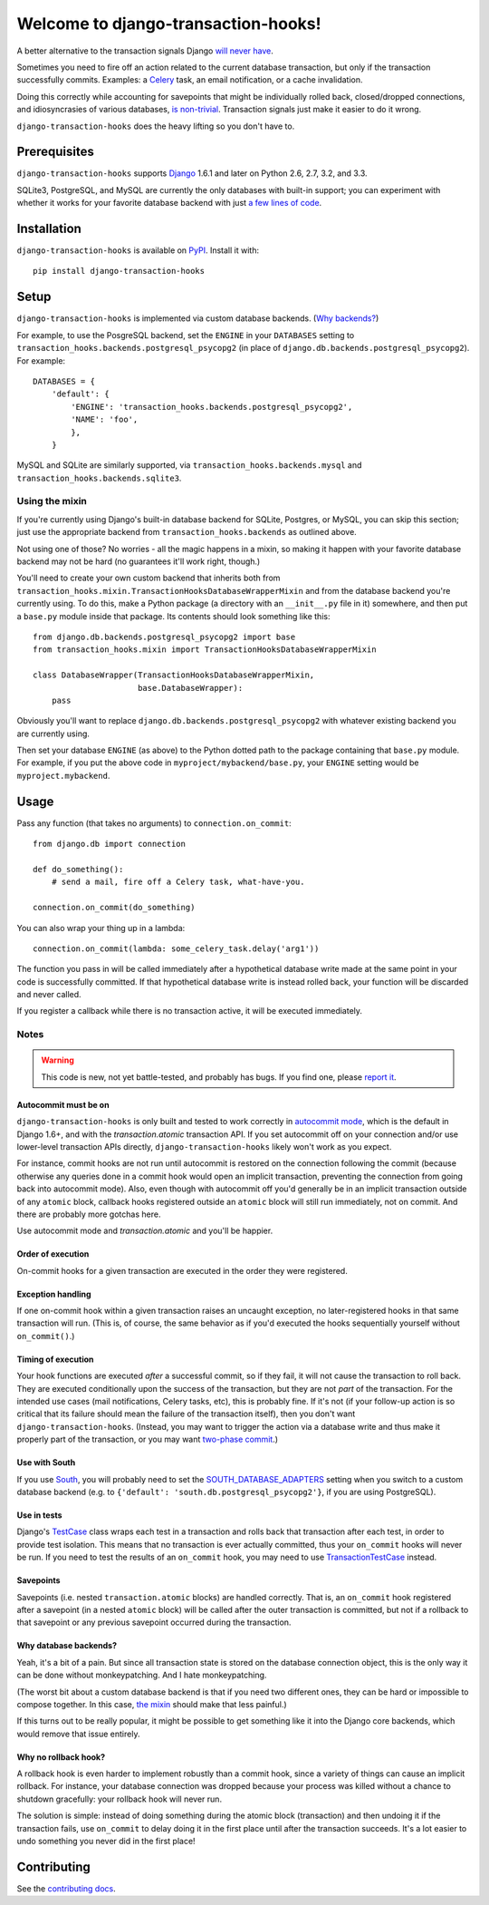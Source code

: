 Welcome to django-transaction-hooks!
====================================

A better alternative to the transaction signals Django `will never have`_.

Sometimes you need to fire off an action related to the current database
transaction, but only if the transaction successfully commits. Examples: a
`Celery`_ task, an email notification, or a cache invalidation.

Doing this correctly while accounting for savepoints that might be individually
rolled back, closed/dropped connections, and idiosyncrasies of various
databases, `is non-trivial`_. Transaction signals just make it easier to do it
wrong.

``django-transaction-hooks`` does the heavy lifting so you don't have to.

.. _will never have: https://code.djangoproject.com/ticket/14051
.. _Celery: http://www.celeryproject.org/
.. _is non-trivial: https://github.com/aaugustin/django-transaction-signals


Prerequisites
-------------

``django-transaction-hooks`` supports `Django`_ 1.6.1 and later on Python 2.6,
2.7, 3.2, and 3.3.

SQLite3, PostgreSQL, and MySQL are currently the only databases with built-in
support; you can experiment with whether it works for your favorite database
backend with just `a few lines of code`_.

.. _Django: http://www.djangoproject.com/


Installation
------------

``django-transaction-hooks`` is available on `PyPI`_. Install it with::

    pip install django-transaction-hooks

.. _PyPI: https://pypi.python.org/pypi/django-transaction-hooks/


Setup
-----

``django-transaction-hooks`` is implemented via custom database backends. (`Why
backends?`_)

For example, to use the PosgreSQL backend, set the ``ENGINE`` in your
``DATABASES`` setting to ``transaction_hooks.backends.postgresql_psycopg2`` (in
place of ``django.db.backends.postgresql_psycopg2``). For example::

    DATABASES = {
        'default': {
            'ENGINE': 'transaction_hooks.backends.postgresql_psycopg2',
            'NAME': 'foo',
            },
        }

MySQL and SQLite are similarly supported, via
``transaction_hooks.backends.mysql`` and
``transaction_hooks.backends.sqlite3``.

.. _a few lines of code:
.. _the mixin:

Using the mixin
~~~~~~~~~~~~~~~

If you're currently using Django's built-in database backend for SQLite,
Postgres, or MySQL, you can skip this section; just use the appropriate backend
from ``transaction_hooks.backends`` as outlined above.

Not using one of those? No worries - all the magic happens in a mixin, so
making it happen with your favorite database backend may not be hard (no
guarantees it'll work right, though.)

You'll need to create your own custom backend that inherits both from
``transaction_hooks.mixin.TransactionHooksDatabaseWrapperMixin`` and from the
database backend you're currently using. To do this, make a Python package (a
directory with an ``__init__.py`` file in it) somewhere, and then put a
``base.py`` module inside that package. Its contents should look something like
this::

    from django.db.backends.postgresql_psycopg2 import base
    from transaction_hooks.mixin import TransactionHooksDatabaseWrapperMixin

    class DatabaseWrapper(TransactionHooksDatabaseWrapperMixin,
                          base.DatabaseWrapper):
        pass

Obviously you'll want to replace ``django.db.backends.postgresql_psycopg2``
with whatever existing backend you are currently using.

Then set your database ``ENGINE`` (as above) to the Python dotted path to the
package containing that ``base.py`` module. For example, if you put the above
code in ``myproject/mybackend/base.py``, your ``ENGINE`` setting would be
``myproject.mybackend``.


Usage
-----

Pass any function (that takes no arguments) to ``connection.on_commit``::

    from django.db import connection

    def do_something():
        # send a mail, fire off a Celery task, what-have-you.

    connection.on_commit(do_something)

You can also wrap your thing up in a lambda::

    connection.on_commit(lambda: some_celery_task.delay('arg1'))

The function you pass in will be called immediately after a hypothetical
database write made at the same point in your code is successfully
committed. If that hypothetical database write is instead rolled back, your
function will be discarded and never called.

If you register a callback while there is no transaction active, it will be
executed immediately.


Notes
~~~~~

.. warning::

   This code is new, not yet battle-tested, and probably has bugs. If you find
   one, please `report it`_.

.. _report it: https://github.com/carljm/django-transaction-hooks/blob/master/CONTRIBUTING.rst


Autocommit must be on
'''''''''''''''''''''

``django-transaction-hooks`` is only built and tested to work correctly in
`autocommit mode`_, which is the default in Django 1.6+, and with the
`transaction.atomic` transaction API. If you set autocommit off on your
connection and/or use lower-level transaction APIs directly,
``django-transaction-hooks`` likely won't work as you expect.

For instance, commit hooks are not run until autocommit is restored on the
connection following the commit (because otherwise any queries done in a commit
hook would open an implicit transaction, preventing the connection from going
back into autocommit mode). Also, even though with autocommit off you'd
generally be in an implicit transaction outside of any ``atomic`` block,
callback hooks registered outside an ``atomic`` block will still run
immediately, not on commit. And there are probably more gotchas here.

Use autocommit mode and `transaction.atomic` and you'll be happier.


.. _autocommit mode: https://docs.djangoproject.com/en/dev/topics/db/transactions/#managing-autocommit


Order of execution
''''''''''''''''''

On-commit hooks for a given transaction are executed in the order they were
registered.


Exception handling
''''''''''''''''''

If one on-commit hook within a given transaction raises an uncaught
exception, no later-registered hooks in that same transaction will run. (This
is, of course, the same behavior as if you'd executed the hooks sequentially
yourself without ``on_commit()``.)


Timing of execution
'''''''''''''''''''

Your hook functions are executed *after* a successful commit, so if they fail,
it will not cause the transaction to roll back. They are executed conditionally
upon the success of the transaction, but they are not *part* of the
transaction. For the intended use cases (mail notifications, Celery tasks,
etc), this is probably fine. If it's not (if your follow-up action is so
critical that its failure should mean the failure of the transaction itself),
then you don't want ``django-transaction-hooks``. (Instead, you may want to
trigger the action via a database write and thus make it properly part of the
transaction, or you may want `two-phase commit`_.)

.. _two-phase commit: http://en.wikipedia.org/wiki/Two-phase_commit_protocol


Use with South
''''''''''''''

If you use `South`_, you will probably need to set the
`SOUTH_DATABASE_ADAPTERS`_ setting when you switch to a custom database backend
(e.g. to ``{'default': 'south.db.postgresql_psycopg2'}``, if you are using
PostgreSQL).

.. _South: http://south.readthedocs.org
.. _SOUTH_DATABASE_ADAPTERS: http://south.readthedocs.org/en/latest/settings.html#south-database-adapters


Use in tests
''''''''''''

Django's `TestCase`_ class wraps each test in a transaction and rolls back that
transaction after each test, in order to provide test isolation. This means
that no transaction is ever actually committed, thus your ``on_commit`` hooks
will never be run. If you need to test the results of an ``on_commit`` hook,
you may need to use `TransactionTestCase`_ instead.

.. _TestCase: https://docs.djangoproject.com/en/dev/topics/testing/tools/#django.test.TestCase
.. _TransactionTestCase: https://docs.djangoproject.com/en/dev/topics/testing/tools/#transactiontestcase


Savepoints
''''''''''

Savepoints (i.e. nested ``transaction.atomic`` blocks) are handled
correctly. That is, an ``on_commit`` hook registered after a savepoint (in a
nested ``atomic`` block) will be called after the outer transaction is
committed, but not if a rollback to that savepoint or any previous savepoint
occurred during the transaction.


.. _why backends?:

Why database backends?
''''''''''''''''''''''

Yeah, it's a bit of a pain. But since all transaction state is stored on the
database connection object, this is the only way it can be done without
monkeypatching. And I hate monkeypatching.

(The worst bit about a custom database backend is that if you need two
different ones, they can be hard or impossible to compose together. In this
case, `the mixin`_ should make that less painful.)

If this turns out to be really popular, it might be possible to get something
like it into the Django core backends, which would remove that issue entirely.


Why no rollback hook?
'''''''''''''''''''''

A rollback hook is even harder to implement robustly than a commit hook, since
a variety of things can cause an implicit rollback. For instance, your database
connection was dropped because your process was killed without a chance to
shutdown gracefully: your rollback hook will never run.

The solution is simple: instead of doing something during the atomic block
(transaction) and then undoing it if the transaction fails, use ``on_commit``
to delay doing it in the first place until after the transaction succeeds. It's
a lot easier to undo something you never did in the first place!


Contributing
------------

See the `contributing docs`_.

.. _contributing docs: https://github.com/carljm/django-transaction-hooks/blob/master/CONTRIBUTING.rst
